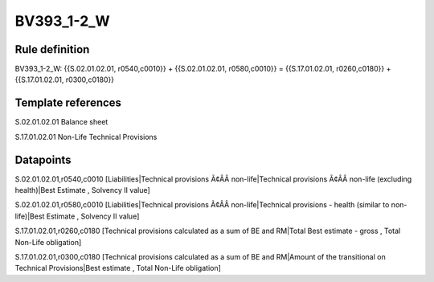 ===========
BV393_1-2_W
===========

Rule definition
---------------

BV393_1-2_W: {{S.02.01.02.01, r0540,c0010}} + {{S.02.01.02.01, r0580,c0010}} = {{S.17.01.02.01, r0260,c0180}} + {{S.17.01.02.01, r0300,c0180}}


Template references
-------------------

S.02.01.02.01 Balance sheet

S.17.01.02.01 Non-Life Technical Provisions


Datapoints
----------

S.02.01.02.01,r0540,c0010 [Liabilities|Technical provisions Ã¢ÂÂ non-life|Technical provisions Ã¢ÂÂ non-life (excluding health)|Best Estimate , Solvency II value]

S.02.01.02.01,r0580,c0010 [Liabilities|Technical provisions Ã¢ÂÂ non-life|Technical provisions - health (similar to non-life)|Best Estimate , Solvency II value]

S.17.01.02.01,r0260,c0180 [Technical provisions calculated as a sum of BE and RM|Total Best estimate - gross , Total Non-Life obligation]

S.17.01.02.01,r0300,c0180 [Technical provisions calculated as a sum of BE and RM|Amount of the transitional on Technical Provisions|Best estimate , Total Non-Life obligation]



